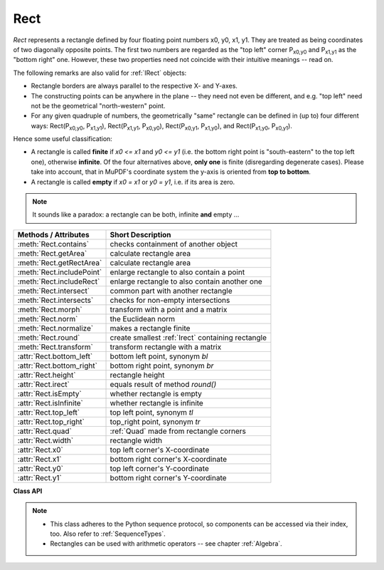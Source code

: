 .. _Rect:

==========
Rect
==========

*Rect* represents a rectangle defined by four floating point numbers x0, y0, x1, y1. They are treated as being coordinates of two diagonally opposite points. The first two numbers are regarded as the "top left" corner P\ :sub:`x0,y0` and P\ :sub:`x1,y1` as the "bottom right" one. However, these two properties need not coincide with their intuitive meanings -- read on.

The following remarks are also valid for :ref:`IRect` objects:

* Rectangle borders are always parallel to the respective X- and Y-axes.
* The constructing points can be anywhere in the plane -- they need not even be different, and e.g. "top left" need not be the geometrical "north-western" point.
* For any given quadruple of numbers, the geometrically "same" rectangle can be defined in (up to) four different ways: Rect(P\ :sub:`x0,y0`, P\ :sub:`x1,y1`\ ), Rect(P\ :sub:`x1,y1`, P\ :sub:`x0,y0`\ ), Rect(P\ :sub:`x0,y1`, P\ :sub:`x1,y0`\ ), and Rect(P\ :sub:`x1,y0`, P\ :sub:`x0,y1`\ ).

Hence some useful classification:

* A rectangle is called **finite** if *x0 <= x1* and *y0 <= y1* (i.e. the bottom right point is "south-eastern" to the top left one), otherwise **infinite**. Of the four alternatives above, **only one** is finite (disregarding degenerate cases). Please take into account, that in MuPDF's coordinate system the y-axis is oriented from **top to bottom**.

* A rectangle is called **empty** if *x0 = x1* or *y0 = y1*, i.e. if its area is zero.

.. note:: It sounds like a paradox: a rectangle can be both, infinite **and** empty ...

============================= =======================================================
**Methods / Attributes**      **Short Description**
============================= =======================================================
:meth:`Rect.contains`         checks containment of another object
:meth:`Rect.getArea`          calculate rectangle area
:meth:`Rect.getRectArea`      calculate rectangle area
:meth:`Rect.includePoint`     enlarge rectangle to also contain a point
:meth:`Rect.includeRect`      enlarge rectangle to also contain another one
:meth:`Rect.intersect`        common part with another rectangle
:meth:`Rect.intersects`       checks for non-empty intersections
:meth:`Rect.morph`            transform with a point and a matrix
:meth:`Rect.norm`             the Euclidean norm
:meth:`Rect.normalize`        makes a rectangle finite
:meth:`Rect.round`            create smallest :ref:`Irect` containing rectangle
:meth:`Rect.transform`        transform rectangle with a matrix
:attr:`Rect.bottom_left`      bottom left point, synonym *bl*
:attr:`Rect.bottom_right`     bottom right point, synonym *br*
:attr:`Rect.height`           rectangle height
:attr:`Rect.irect`            equals result of method *round()*
:attr:`Rect.isEmpty`          whether rectangle is empty
:attr:`Rect.isInfinite`       whether rectangle is infinite
:attr:`Rect.top_left`         top left point, synonym *tl*
:attr:`Rect.top_right`        top_right point, synonym *tr*
:attr:`Rect.quad`             :ref:`Quad` made from rectangle corners
:attr:`Rect.width`            rectangle width
:attr:`Rect.x0`               top left corner's X-coordinate
:attr:`Rect.x1`               bottom right corner's X-coordinate
:attr:`Rect.y0`               top left corner's Y-coordinate
:attr:`Rect.y1`               bottom right corner's Y-coordinate
============================= =======================================================

**Class API**

.. class:: Rect

   .. method:: __init__(self)

   .. method:: __init__(self, x0, y0, x1, y1)

   .. method:: __init__(self, top_left, bottom_right)

   .. method:: __init__(self, top_left, x1, y1)

   .. method:: __init__(self, x0, y0, bottom_right)

   .. method:: __init__(self, rect)

   .. method:: __init__(self, sequence)

      Overloaded constructors: *top_left*, *bottom_right* stand for :data:`point_like` objects, "sequence" is a Python sequence type of 4 numbers (see :ref:`SequenceTypes`), "rect" means another :data:`rect_like`, while the other parameters mean coordinates.

      If "rect" is specified, the constructor creates a **new copy** of it.

      Without parameters, the empty rectangle *Rect(0.0, 0.0, 0.0, 0.0)* is created.

   .. method:: round()

      Creates the smallest containing :ref:`IRect`, This is **not** the same as simply rounding the rectangle's edges: The top left corner is rounded upwards and left while the bottom right corner is rounded downwards and to the right.

      >>> fitz.Rect(0.5, -0.01, 123.88, 455.123456).round()
      IRect(0, -1, 124, 456)

      1. If the rectangle is **infinite**, the "normalized" (finite) version of it will be taken. The result of this method is always a finite *IRect*.
      2. If the rectangle is **empty**, the result is also empty.
      3. **Possible paradox:** The result may be empty, **even if** the rectangle is **not** empty! In such cases, the result obviously does **not** contain the rectangle. This is because MuPDF's algorithm allows for a small tolerance (1e-3). Example:

      >>> r = fitz.Rect(100, 100, 200, 100.001)
      >>> r.isEmpty  # rect is NOT empty
      False
      >>> r.round()  # but its irect IS empty!
      fitz.IRect(100, 100, 200, 100)
      >>> r.round().isEmpty
      True

      :rtype: :ref:`IRect`

   .. method:: transform(m)

      Transforms the rectangle with a matrix and **replaces the original**. If the rectangle is empty or infinite, this is a no-operation.

      :arg m: The matrix for the transformation.
      :type m: :ref:`Matrix`

      :rtype: *Rect*
      :returns: the smallest rectangle that contains the transformed original.

   .. method:: intersect(r)

      The intersection (common rectangular area) of the current rectangle and *r* is calculated and **replaces the current** rectangle. If either rectangle is empty, the result is also empty. If *r* is infinite, this is a no-operation.

      :arg r: Second rectangle
      :type r: :ref:`Rect`

   .. method:: includeRect(r)

      The smallest rectangle containing the current one and *r* is calculated and **replaces the current** one. If either rectangle is infinite, the result is also infinite. If one is empty, the other one will be taken as the result.

      :arg r: Second rectangle
      :type r: :ref:`Rect`

   .. method:: includePoint(p)

      The smallest rectangle containing the current one and point *p* is calculated and **replaces the current** one. **Infinite rectangles remain unchanged.** To create a rectangle containing a series of points, start with (the empty) *fitz.Rect(p1, p1)* and successively perform *includePoint* operations for the other points.

      :arg p: Point to include.
      :type p: :ref:`Point`

   .. method:: getRectArea([unit])

   .. method:: getArea([unit])

      Calculate the area of the rectangle and, with no parameter, equals *abs(rect)*. Like an empty rectangle, the area of an infinite rectangle is also zero. So, at least one of *fitz.Rect(p1, p2)* and *fitz.Rect(p2, p1)* has a zero area.

      :arg str unit: Specify required unit: respective squares of *px* (pixels, default), *in* (inches), *cm* (centimeters), or *mm* (millimeters).
      :rtype: float

   .. method:: contains(x)

      Checks whether *x* is contained in the rectangle. It may be an *IRect*, *Rect*, *Point* or number. If *x* is an empty rectangle, this is always true. If the rectangle is empty this is always *False* for all non-empty rectangles and for all points. If *x* is a number, it will be checked against the four components. *x in rect* and *rect.contains(x)* are equivalent.

      :arg x: the object to check.
      :type x: :ref:`IRect` or :ref:`Rect` or :ref:`Point` or number

      :rtype: bool

   .. method:: intersects(r)

      Checks whether the rectangle and a :data:`rect_like` "r" contain a common non-empty :ref:`Rect`. This will always be *False* if either is infinite or empty.

      :arg rect_like r: the rectangle to check.

      :rtype: bool

   .. method:: morph(fixpoint, matrix)

      *(New in version 1.17.0)*
      
      Return a new quad after applying a matrix to it using a fixed point.

      :arg point_like fixpoint: the fixed point.
      :arg matrix_like matrix: the matrix.
      :returns: a new :ref:`Quad`. This a wrapper for the same-named quad method.

   .. method:: norm()

      *(New in version 1.16.0)*
      
      Return the Euclidean norm of the rectangle treated as a vector of four numbers.

   .. method:: normalize()

      **Replace** the rectangle with its finite version. This is done by shuffling the rectangle corners. After completion of this method, the bottom right corner will indeed be south-eastern to the top left one.

   .. attribute:: irect

      Equals result of method *round()*.

   .. attribute:: top_left

   .. attribute:: tl

      Equals *Point(x0, y0)*.

      :type: :ref:`Point`

   .. attribute:: top_right

   .. attribute:: tr

      Equals *Point(x1, y0)*.

      :type: :ref:`Point`

   .. attribute:: bottom_left

   .. attribute:: bl

      Equals *Point(x0, y1)*.

      :type: :ref:`Point`

   .. attribute:: bottom_right

   .. attribute:: br

      Equals *Point(x1, y1)*.

      :type: :ref:`Point`

   .. attribute:: quad

      The quadrilateral *Quad(rect.tl, rect.tr, rect.bl, rect.br)*.

      :type: :ref:`Quad`

   .. attribute:: width

      Width of the rectangle. Equals *abs(x1 - x0)*.

      :rtype: float

   .. attribute:: height

      Height of the rectangle. Equals *abs(y1 - y0)*.

      :rtype: float

   .. attribute:: x0

      X-coordinate of the left corners.

      :type: float

   .. attribute:: y0

      Y-coordinate of the top corners.

      :type: float

   .. attribute:: x1

      X-coordinate of the right corners.

      :type: float

   .. attribute:: y1

      Y-coordinate of the bottom corners.

      :type: float

   .. attribute:: isInfinite

      *True* if rectangle is infinite, *False* otherwise.

      :type: bool

   .. attribute:: isEmpty

      *True* if rectangle is empty, *False* otherwise.

      :type: bool

.. note::

   * This class adheres to the Python sequence protocol, so components can be accessed via their index, too. Also refer to :ref:`SequenceTypes`.
   * Rectangles can be used with arithmetic operators -- see chapter :ref:`Algebra`.

